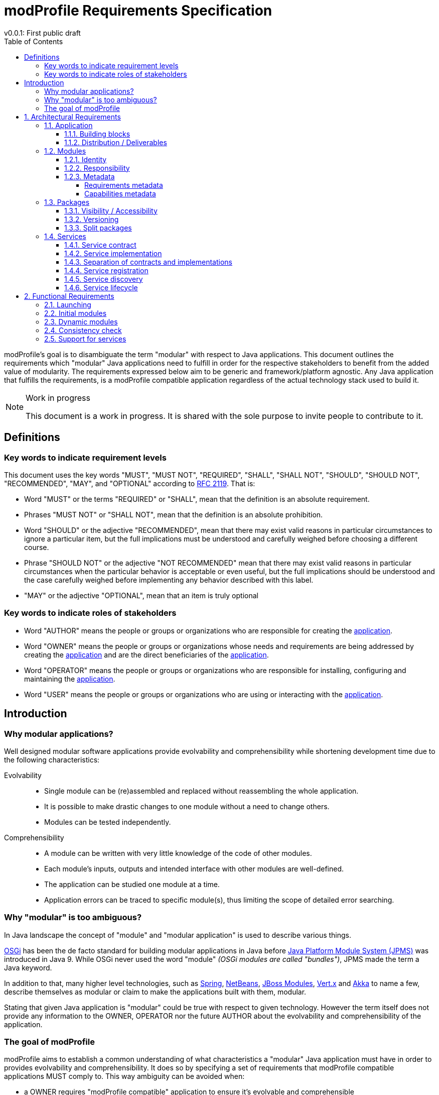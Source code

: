 = modProfile Requirements Specification
v0.0.1: First public draft
:toc: left
:toclevels: 4
:page-layout: asciidoc
:icons: font

modProfile's goal is to disambiguate the term "modular" with respect to Java applications.
This document outlines the requirements which "modular" Java applications need to fulfill in order for the respective stakeholders to benefit from the added value of modularity. The requirements expressed below aim to be generic and framework/platform agnostic. Any Java application that fulfills the requirements, is a modProfile compatible application regardless of the actual technology stack used to build it.


[NOTE]
.Work in progress
====
This document is a work in progress. It is shared with the sole purpose to invite people to contribute to it.
====

== Definitions

=== Key words to indicate requirement levels

This document uses the key words "MUST", "MUST NOT", "REQUIRED", "SHALL", "SHALL NOT", "SHOULD", "SHOULD NOT", "RECOMMENDED",  "MAY", and "OPTIONAL" according to http://www.ietf.org/rfc/rfc2119.txt[RFC 2119]. That is:

 * [[MUST]] Word "MUST" or the terms "REQUIRED" or "SHALL", mean that the definition is an absolute requirement.
 * [[MUSTNOT]] Phrases "MUST NOT" or "SHALL NOT", mean that the definition is an absolute prohibition.
 * [[SHOULD]] Word "SHOULD" or the adjective "RECOMMENDED", mean that there may exist valid reasons in particular circumstances to ignore a particular item, but the full implications must be understood and carefully weighed before choosing a different course.
 * [[SHOULDNOT]] Phrase "SHOULD NOT" or the adjective "NOT RECOMMENDED" mean that there may exist valid reasons in particular circumstances when the particular behavior is acceptable or even useful, but the full implications should be understood and the case carefully weighed before implementing any behavior described with this label.
 * [[MAY]] "MAY" or the adjective "OPTIONAL", mean that an item is truly optional

=== Key words to indicate roles of stakeholders

* [[AUTHOR]] Word "AUTHOR" means the people or groups or organizations who are responsible for creating the <<application, application>>.
* [[OWNER]] Word "OWNER" means the people or groups or organizations whose needs and requirements are being addressed by creating the <<application, application>> and are the direct beneficiaries of the <<application, application>>.
* [[OPERATOR]] Word "OPERATOR" means the people or groups or organizations who are responsible for installing, configuring and maintaining the <<application, application>>.
* [[USER]] Word "USER" means the people or groups or organizations who are using or interacting with the <<application, application>>.

== Introduction

=== Why modular applications?

Well designed modular software applications provide evolvability and comprehensibility while shortening development time due to the following characteristics:

Evolvability::
* Single module can be (re)assembled and replaced without reassembling the whole application.
* It is possible to make drastic changes to one module without a need to change others.
* Modules can be tested independently.

Comprehensibility::
* A module can be written with very little knowledge of the code of other modules.
* Each module's inputs, outputs and intended interface with other modules are well-defined.
* The application can be studied one module at a time.
* Application errors can be traced to specific module(s), thus limiting the scope of detailed error searching.


=== Why "modular" is too ambiguous?

In Java landscape the concept of "module" and "modular application" is used to describe various things. 

https://www.osgi.org/developer/architecture/[OSGi] has been the de facto standard for building modular applications in Java before https://en.wikipedia.org/wiki/Java_Platform_Module_System[Java Platform Module System (JPMS)] was introduced in Java 9. While OSGi never used the word "module" _(OSGi modules are called "bundles")_, JPMS made the term a Java keyword.

In addition to that, many higher level technologies, such as
https://docs.spring.io/spring/docs/5.0.0.RC3/spring-framework-reference/overview.html#overview-modules[Spring],
https://netbeans.org/features/platform/index.html[NetBeans],
https://jboss-modules.github.io/jboss-modules/manual/[JBoss Modules],
http://vertx.io/vertx2/mods_manual.html[Vert.x] and
https://doc.akka.io/docs/akka/2.5.3/scala/guide/modules.html[Akka] to name a few, describe themselves as modular or claim to make the applications built with them, modular.

Stating that given Java application is "modular" could be true with respect to given technology. However the term itself does not provide any information to the OWNER, OPERATOR nor the future AUTHOR about the evolvability and comprehensibility of the application.

=== The goal of modProfile

modProfile aims to establish a common understanding of what characteristics a "modular" Java application must have in order to provides evolvability and comprehensibility. It does so by specifying a set of requirements that modProfile compatible applications MUST comply to. This way ambiguity can be avoided when:

  * a OWNER requires "modProfile compatible" application to ensure it's evolvable and comprehensible 
  * an AUTHOR describes an application as "modProfile compatible" to indicate it's evolvable and comprehensible

:sectnums:

== Architectural Requirements

[[application]]
=== Application

A software application is a complete product that performs certain tasks or activities for the benefit of the OWNER. A modProfile compatible application is assembled from of one or many <<modules, modules>> in a way that ensures: 

  * evolvability to its OWNER 
  * high flexibility to its OPERATOR 
  * high comprehensibility to the original as well as any future AUTHOR


====  Building blocks

modProfile compatible application MUST consist of

  * minimal immutable core (a.k.a. modular runtime), responsible for managing <<modules, modules>>
  * set of <<modules, modules>> that are linked to (static) or installed into (dynamic) the core


====  Distribution / Deliverables

The application MUST be delivered to the OWNER in one or more of the following ways:

  * as a whole (core + all <<modules, modules>>)
  * as minimal executable application (core + some <<modules, modules>>) and remote module repository
  * pre-installed on specific infrastructure (container, IoT device, cloud provider, ...)

I all cases, it MUST provide means to the OPERATOR to reconfigure the application _(without the need to recompile nor rebuild it)_ in order to

  * add/link additional <<modules, modules>>
  * replace existing <<modules, modules>>
  * remove/unlink additional <<modules, modules>>


[[modules]]
=== Modules

Modules are artifacts containing both 

  * physical resources _(classes, interfaces, enumerations, annotation types, ...)_ grouped into <<packages, packages>> 
  * virtual resources _(<<services, services>>, connectors, adapters, ...)_. 
  
Modules MUST be distributed as https://docs.oracle.com/javase/8/docs/technotes/guides/jar/jar.html[standard JAR files].

====  Identity

Each module MUST have a unique identity independent of the name of the artifact _(JAR file)_ which contains it.

* Identity MUST consists of name and version
* Version part of the identity MUST have semantic meaning (see https://semver.org/[Semantic Versioning])
** it MUST be possible to tell if а version precedes or succeeds any other version
** it MUST be possible to tell if а version is compatible with any other version

====  Responsibility

Each module SHOULD have single responsibility _(see https://en.wikipedia.org/wiki/Single_responsibility_principle[Single responsibility principle])_. The following are most common responsibilities of a module:

* provide <<packages, packages>> containing APIs to be consumed by other modules
* provide implementations of <<services, services>> registered in the <<application, application>> and consumed by other modules
* provide interaction interface(s) _(console, GUI, REST, ...)_ for the USER, OPERATOR or other systems
* provide automated and/or scheduled background jobs

====  Metadata

Each module MUST contain metadata describing all requirements and capabilities that affect how it interacts with the <<application, application>> and other <<modules, modules>>. Module metadata information MUST be available in both machine and human readable form. In particular the <<application, application>> as well all other <<modules, modules>> MUST be able to access that information.

=====  Requirements metadata

Each module MUST provide informations about its own requirements if there are such. A module MUST declare it requires:

* <<packages, package(s)>> provided by other modules
* <<services, service(s)>> registered in the application
* other modules

A module SHOULD declare it requires:

* specific environment _(CPU architecture, OS, Java version, ...)_
* additional software or libraries
* specific IO interfaces and/or adapters _(display, network, sensors, )_


===== Capabilities metadata

Each module MUST provide information about its own capabilities if there are such. A module MUST declare it:

* exposes <<packages, package(s)>> to be used by other modules
* registers <<services, service(s)>> in the application to by consumed by other modules


[[packages]]
=== Packages

Packages are collections of resources _(classes, interfaces, enumerations, annotation types, ...)_  that belong together. They are implemented as  https://docs.oracle.com/javase/tutorial/java/concepts/package.html[standard Java packages].

==== Visibility / Accessibility

The content of each package MUST be declared in <<modules, module>>'s metadata as either

 * internal for the <<modules, module>> in which it resides. That means other <<modules, module>> MUST NOT be able to directly access any resources in that package
 * exposed to other modules. That means all resources in that package MUST be both visible to and accessible from other modules.

If a package is not explicitly declared in <<modules, module>>'s metadata as exposed to other modules it MUST be treated as internal for the <<modules, module>> in which it resides.

==== Versioning

Each package exposed to other modules MUST have a semantically meaningful version (see https://semver.org/[Semantic Versioning]) declared in <<modules, module>>'s metadata. That data MUST be available in both machine and human readable format. It MUST be possible to tell:

 * if а version precedes or succeeds any other version
 * if а version is compatible with any other version

==== Split packages

Each package SHOULD exist in only one <<modules, module>> installed into / linked to the application. The same package MAY however exists in more than one version of the same <<modules, module>> if the application can handle multiple versions of the same <<modules, module>> at runtime.


[[services]]
=== Services

A service is a discrete unit of functionality that MUST be registered in the application. Java code and other services MAY use _(locally or remotely)_ the functionality exposed by the service via it's contract(s).

==== Service contract

A service contract is an agreement between the the service provider(s) and service consumer(s) defining functional characteristics of the service. Service contract MUST be implemented as https://docs.oracle.com/javase/tutorial/java/concepts/interface.html[Java interface].

==== Service implementation

A service implementation is an internal implementation of one or many service contracts. Service implementation is a https://docs.oracle.com/javase/tutorial/java/concepts/class.html[Java class] that MUST implement one or more https://docs.oracle.com/javase/tutorial/java/concepts/interface.html[Java interfaces].

==== Separation of contracts and implementations

A service implementation MUST be placed in a package that is different from any of the service contracts packages. Furthermore service implementations SHOULD be placed in dedicated modules that are different from the modules providing the contracts. A service contract _(together with all shared resources)_ MUST be placed in a package that is exposed to other modules.

==== Service registration

The application MUST provide a way for <<modules, modules>> to register services.

 * A service MUST be registered under its contract(s).
 * The application MUST allow multiple implementations, located in one or more <<modules, modules>>, to be registered under the same service contract.
 * The application MUST allow one implementation to be registered under many service contracts.
 * The application SHOULD allow <<modules, modules>> to provide additional metadata for the implementations they register which MAY be used to discover and obtain specific implementation of service contract.

==== Service discovery

The application MUST provide means for discovering services and obtaining a reference to a service.

 * The application MUST provide API to discover services registered in the application based on their contract.
 * The application MUST provide API to obtain an instance of a single service implementation or a collection of service implementations.
 * The application SHOULD allow service consumers to find specific service implementations by providing filters applied on the additional metadata provided during registration.

==== Service lifecycle

 * It SHOULD be possible to enable and disable services during the lifecycle of the application
 * Service consumers SHOULD not assume any given service will be always available and enabled
 * If a service can not function properly without another service, it SHOULD be disabled as soon as the service it depends on becomes unavailable or is disabled.
 * A service that is disabled due to missing dependent services, SHOULD be enabled as soon as all dependent services become available. 


== Functional Requirements

===  Launching

The application MUST allow the OPERATOR to start it via one or more of the following methods:

  * from command line _(for example via `java -jar application.jar`, executable binary, shell script, ...)_
  * by deploying the application to specific runtime _(for example JEE application server)_ and launching it via runtime's provided means
  * by starting a virtual environment _(virtual machine, container, ...)_ containing the application

===  Initial modules

The application MUST allow the OPERATOR to configure _(without the need to recompile nor rebuild the application)_ which <<modules, modules>> are linked to / installed into the application at startup.

===  Dynamic modules

The application MAY allow the OPERATOR to dynamically install/link, update and remove/unlink <<modules, modules>> at runtime _(without the need to restart the application)_.

===  Consistency check

The application MUST perform consistency check on startup. It MUST NOT start if any required <<modules, modules>>, <<packages, packages>> or <<services, services>> are missing.
The application MUST also perform consistency check if any modules are dynamically added / removed at runtime.

===  Support for services

The application MUST provide means for <<modules, modules>> to register, discover and consume <<services, services>>.

